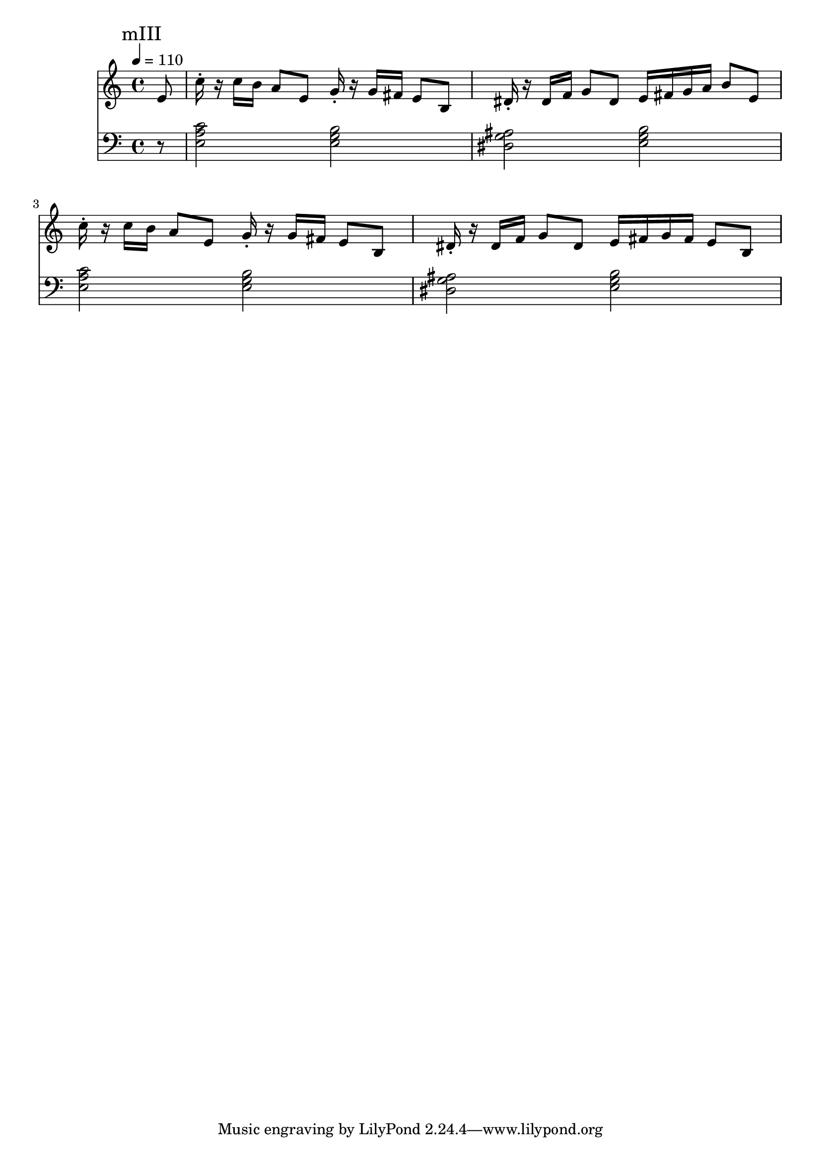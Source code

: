 \version "2.20.0"

mI_l = {
  \mark "mI"
  <e b'>8\staccato r8
  <g d'>8\staccato r8
  <e b'>4. r8
  <e b'>8\staccato r8
  <g d'>8\staccato r8
  <<
    { \voiceTwo <e b'>2 }
    \new Voice { \voiceOne r4 e'8 }
  >> \oneVoice |
  <e, b'>8\staccato r8
  <g d'>8\staccato r8
  <e b'>4. r8
  <e b'>8\staccato r8
  <g d'>8\staccato r8
  <<
    { \voiceTwo <e b'>2 }
    \new Voice { \voiceOne r4 e'8 }
  >> \oneVoice |
  <d, a'>8\staccato r8
  <f c'>8\staccato r8
  <d a' f'>4
  <gis ais cis dis>4-> |
  <d a'>8\staccato r8
  <f c'>8\staccato r8
  <<
    {\voiceTwo <d a' f'>2}
    \new Voice {\voiceOne r4 d'8}
  >> |
  <e, b'>8\staccato r8
  <g d'>8\staccato r8
  <e b'>4. r8
  <e b'>8\staccato r8
  <g d'>8\staccato r8
  <<
    { \voiceTwo <e b'>2 }
    \new Voice { \voiceOne r4 e'8 }
  >> \oneVoice |
}

mII_l = \relative e {
  \mark "mII"
  <e, b'>8\staccato r8
  <g d'>8\staccato r8
  <e b'>4. r8
  <e b'>8\staccato r8
  <g d'>8\staccato r8
  <<
    { \voiceTwo <e b'>2 }
    \new Voice { \voiceOne r4 e'8 }
  >> \oneVoice |
  <e, b'>8\staccato r8
  <g d'>8\staccato r8
  <e b'>4. r8
  <e b'>8\staccato r8
  <g d'>8\staccato r8
  <<
    { \voiceTwo <e b'>2 }
    \new Voice { \voiceOne r4 e'8 }
  >> \oneVoice |
  \mark "mII_2"
  <d, a'>8\staccato r8
  <f c'>8\staccato r8
  <d a' f'>4
  <gis ais cis dis>4-> |
  <d a'>8\staccato
  r8
  <f c'>8\staccato
  r8
  <<
    {\voiceTwo <d a' f'>2}
    \new Voice {\voiceOne r4 d'8}
  >> |
  \mark "mII_3"
  <e, b'>8\staccato r8
  <g d'>8\staccato r8
  <e b'>4. r8
  <e b'>8\staccato r8
  <g d'>8\staccato r8
  <<
    { \voiceTwo <e b'>2 }
    \new Voice { \voiceOne r4 e'8 }
  >> \oneVoice |
  \mark "mII_4"
  <e, b'>8\staccato r8
  <g d'>8\staccato r8
  <e b'>4
  <gis ais cis dis>4 |
  <e b'>8\staccato r8
  <g d'>8\staccato r8
  <e b'>2 |

  <e b'>8\staccato r8
  <g d'>8\staccato r8
  <e b'>4
  <gis ais cis dis>4 |
  <e b'>8\staccato r8
  <g d'>8\staccato r8
  <e b'>2 |

  \mark "mII_5"
  <d a'>8\staccato r8
  <f c'>8\staccato r8
  <d a' f'>4
  <gis ais cis dis>4-> |
  <d a'>8\staccato
  r8
  <f c'>8\staccato
  r8
  <<
    {\voiceTwo <d a' f'>2}
    \new Voice {\voiceOne r4 d'8}
  >> |
  
  <e, b'>8\staccato r8
  <g d'>8\staccato r8
  <e b'>4. r8
  <e b'>8\staccato r8
  <g d'>8\staccato r8
  <<
    { \voiceTwo <e b'>2 }
    \new Voice { \voiceOne r4 e'8 }
  >> \oneVoice |
}

mIII_l = \relative e {
  \mark "mIII"

  \partial 8 r8

  <e a c>2 <e g b>
  <dis g ais> <e g b>
  <e a c> <e g b>
  <dis g ais> <e g b>
}

leftHand = \new Staff \relative e, {
  \clef bass
  % \mI_l |
  % \mII_l |
  \mIII_l
}

mI_r = {
  \mark "mI"
  r1 r1 r1 r1 r1 r1 r1 r1
}

mII_r = \relative e {
  \mark "mII"
  b'8\staccato d\staccato a\staccato b\staccato
  g4 g8 a |
  b\staccato d\staccato a\staccato b\staccato
  g4 e4 |
  b'8\staccato d\staccato a\staccato b\staccato
  g4 g8 a |
  b\staccato d\staccato a\staccato b\staccato
  g4 e |
  \mark "mII_2"
  a8\staccato c\staccato g\staccato a\staccato
  f4
  <<
    { \voiceTwo <g bes des ees g>-> }
    \new Voice {\voiceOne r8 g}
  >> |
  a8\staccato c\staccato g\staccato a\staccato
  f4 d |
  \mark "mII_3"
  b'8\staccato d\staccato a\staccato b\staccato
  g4 g8 a |
  b\staccato d\staccato a\staccato b\staccato
  g4 e4 |
  \mark "mII_4"
  b'16 d e fis e8\staccato d8\staccato
  <<
    { \voiceTwo r4 <ais cis dis g> }
    \new Voice { \voiceOne b4. a8 }
  >> \oneVoice |
  b16 d a b g8\staccato a\staccato
  e4 g4 |

  b16 d e fis e8\staccato d8\staccato
  <<
    { \voiceTwo r4 <ais cis dis g> }
    \new Voice { \voiceOne b4. a8 }
  >> |
  b16 d a d b8\staccato a\staccato
  g4 e4 |

  \mark "mII_5"
  a8\staccato c\staccato g\staccato a\staccato
  f4
  <<
    { \voiceTwo <g bes des ees g>-> }
    \new Voice {\voiceOne r8 g}
  >> |
  a8\staccato c\staccato g\staccato a\staccato
  f4 d |

  b'8\staccato d\staccato a\staccato b\staccato
  g4 g8 a |
  b\staccato d\staccato a\staccato b\staccato
  g4 e4 |
}

mIII_r = \relative e {
  \mark "mIII"
  \partial 8 e'8

  c'16\staccato r c b a8 e8
  g16\staccato r g fis e8 b8 |

  dis16\staccato r dis f g8 dis8
  e16 fis g a b8 e,8 |

  c'16\staccato r c b a8 e8
  g16\staccato r16 g fis e8 b8 |

  dis16\staccato r dis f g8 dis
  e16 fis g fis e8 b8 |
}

rightHand = \new Staff \relative c {
  \tempo 4 = 110
  % \mI_r |
  % \mII_r |
  \mIII_r
}

% https://extending-lilypond.readthedocs.io/en/latest/intro.html#the-scheme-sandbox
% showLastLength = R1*8

\score {
  <<
    \rightHand
    \leftHand
  >>
  \layout { }
  \midi { }
}

